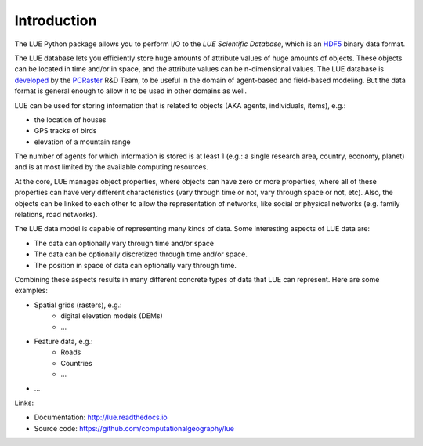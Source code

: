 .. This file is also used as the long description in setup.py, and ends up
   on the PyPI project page.

Introduction
============
The LUE Python package allows you to perform I/O to the `LUE Scientific Database`, which is an `HDF5`_ binary data format.

The LUE database lets you efficiently store huge amounts of attribute values of huge amounts of objects. These objects can be located in time and/or in space, and the attribute values can be n-dimensional values. The LUE database is `developed <https://github.com/computationalgeography/lue>`_ by the `PCRaster`_ R&D Team, to be useful in the domain of agent-based and field-based modeling. But the data format is general enough to allow it to be used in other domains as well.

LUE can be used for storing information that is related to objects (AKA agents, individuals, items), e.g.:

- the location of houses
- GPS tracks of birds
- elevation of a mountain range

The number of agents for which information is stored is at least 1 (e.g.: a single research area, country, economy, planet) and is at most limited by the available computing resources.

At the core, LUE manages object properties, where objects can have zero or more properties, where all of these properties can have very different characteristics (vary through time or not, vary through space or not, etc). Also, the objects can be linked to each other to allow the representation of networks, like social or physical networkѕ (e.g. family relations, road networks).

The LUE data model is capable of representing many kinds of data. Some interesting aspects of LUE data are:

- The data can optionally vary through time and/or space
- The data can be optionally discretized through time and/or space.
- The position in space of data can optionally vary through time.

Combining these aspects results in many different concrete types of data that LUE can represent. Here are some examples:

- Spatial grids (rasters), e.g.:
    - digital elevation models (DEMs)
    - ...
- Feature data, e.g.:
    - Roads
    - Countries
    - ...
- ...


Links:

- Documentation: http://lue.readthedocs.io
- Source code: https://github.com/computationalgeography/lue


.. _HDF5: https://www.hdfgroup.org/HDF5/
.. _PCRaster: http://www.pcraster.eu
